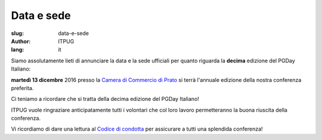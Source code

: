 
Data e sede
###########

:slug: data-e-sede
:author: ITPUG
:lang: it

Siamo assolutamente lieti di annunciare la
data e la sede ufficiali per quanto riguarda
la **decima** edizione del PGDay Italiano:

**martedì 13 dicembre** 2016 presso la
`Camera di Commercio di Prato <http://www.po.camcom.it>`_
si terrà l'annuale edizione della nostra
conferenza preferita.

Ci teniamo a ricordare che si tratta della decima edizione
del PGDay Italiano!

.. image:: /images/bday.jpg
    :alt: happy 10th birthday pgday.it
    :align: right

ITPUG vuole ringraziare anticipatamente tutti i volontari
che col loro lavoro permetteranno la buona riuscita della
conferenza.

Vi ricordiamo di dare una lettura al
`Codice di condotta </pages/coc.html>`_
per assicurare a tutti una splendida conferenza!


